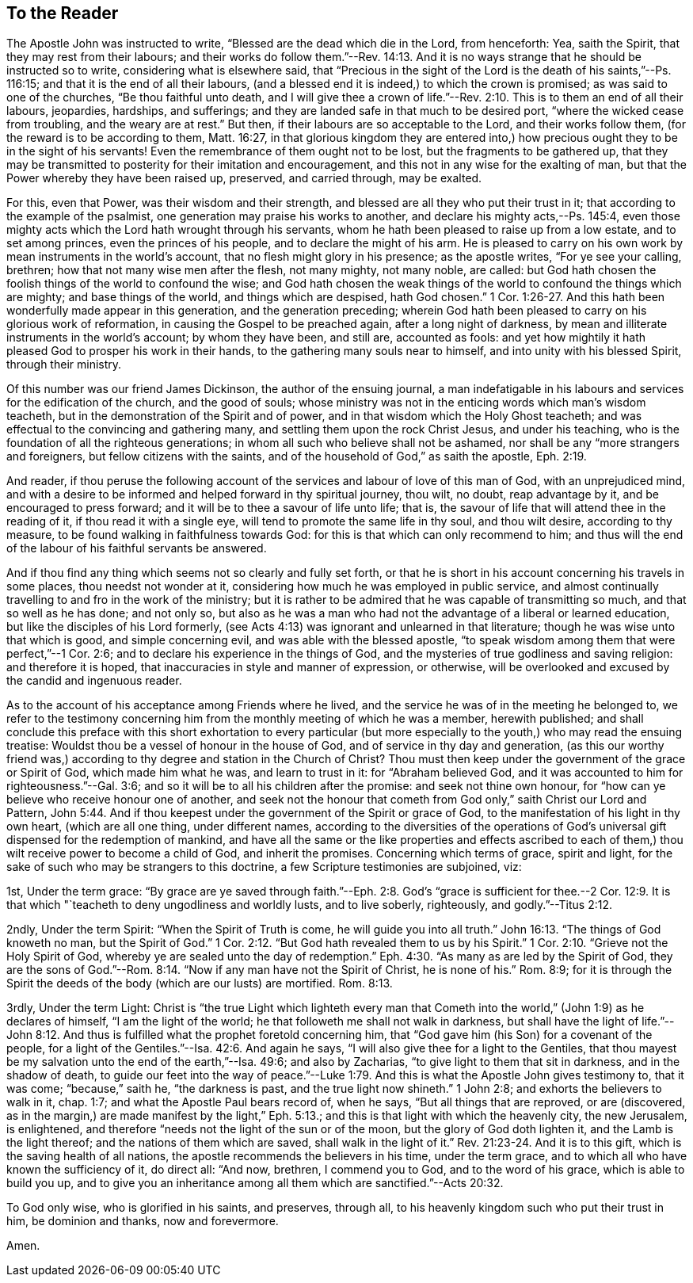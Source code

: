 == To the Reader

The Apostle John was instructed to write, "`Blessed are the dead which die in the Lord,
from henceforth: Yea, saith the Spirit, that they may rest from their labours;
and their works do follow them.`"--Rev. 14:13.
And it is no ways strange that he should be instructed so to write,
considering what is elsewhere said,
that "`Precious in the sight of the Lord is the death of his saints,`"--Ps. 116:15;
and that it is the end of all their labours,
(and a blessed end it is indeed,) to which the crown is promised;
as was said to one of the churches, "`Be thou faithful unto death,
and I will give thee a crown of life.`"--Rev. 2:10.
This is to them an end of all their labours,
jeopardies, hardships, and sufferings;
and they are landed safe in that much to be desired port,
"`where the wicked cease from troubling, and the weary are at rest.`"
But then, if their labours are so acceptable to the Lord, and their works follow them,
(for the reward is to be according to them, Matt. 16:27,
in that glorious kingdom they are entered into,) how
precious ought they to be in the sight of his servants!
Even the remembrance of them ought not to be lost, but the fragments to be gathered up,
that they may be transmitted to posterity for their imitation and encouragement,
and this not in any wise for the exalting of man,
but that the Power whereby they have been raised up, preserved, and carried through,
may be exalted.

For this, even that Power, was their wisdom and their strength,
and blessed are all they who put their trust in it;
that according to the example of the psalmist,
one generation may praise his works to another,
and declare his mighty acts,--Ps. 145:4,
even those mighty acts which the Lord hath wrought through his servants,
whom he hath been pleased to raise up from a low estate, and to set among princes,
even the princes of his people, and to declare the might of his arm.
He is pleased to carry on his own work by mean instruments in the world`'s account,
that no flesh might glory in his presence; as the apostle writes,
"`For ye see your calling, brethren; how that not many wise men after the flesh,
not many mighty, not many noble, are called:
but God hath chosen the foolish things of the world to confound the wise;
and God hath chosen the weak things of the world to confound the things which are mighty;
and base things of the world, and things which are despised, hath God chosen.`" 1 Cor. 1:26-27.
And this hath been wonderfully made appear in this generation,
and the generation preceding;
wherein God hath been pleased to carry on his glorious work of reformation,
in causing the Gospel to be preached again, after a long night of darkness,
by mean and illiterate instruments in the world`'s account; by whom they have been,
and still are, accounted as fools:
and yet how mightily it hath pleased God to prosper his work in their hands,
to the gathering many souls near to himself, and into unity with his blessed Spirit,
through their ministry.

Of this number was our friend James Dickinson, the author of the ensuing journal,
a man indefatigable in his labours and services for the edification of the church,
and the good of souls;
whose ministry was not in the enticing words which man`'s wisdom teacheth,
but in the demonstration of the Spirit and of power,
and in that wisdom which the Holy Ghost teacheth;
and was effectual to the convincing and gathering many,
and settling them upon the rock Christ Jesus, and under his teaching,
who is the foundation of all the righteous generations;
in whom all such who believe shall not be ashamed,
nor shall be any "`more strangers and foreigners, but fellow citizens with the saints,
and of the household of God,`" as saith the apostle, Eph. 2:19.

And reader,
if thou peruse the following account of the
services and labour of love of this man of God,
with an unprejudiced mind,
and with a desire to be informed and helped forward in thy spiritual journey, thou wilt,
no doubt, reap advantage by it, and be encouraged to press forward;
and it will be to thee a savour of life unto life; that is,
the savour of life that will attend thee in the reading of it,
if thou read it with a single eye, will tend to promote the same life in thy soul,
and thou wilt desire, according to thy measure,
to be found walking in faithfulness towards God:
for this is that which can only recommend to him;
and thus will the end of the labour of his faithful servants be answered.

And if thou find any thing which seems not so clearly and fully set forth,
or that he is short in his account concerning his travels in some places,
thou needst not wonder at it, considering how much he was employed in public service,
and almost continually travelling to and fro in the work of the ministry;
but it is rather to be admired that he was capable of transmitting so much,
and that so well as he has done; and not only so,
but also as he was a man who had not the advantage of a liberal or learned education,
but like the disciples of his Lord formerly,
(see Acts 4:13) was ignorant and unlearned in that literature;
though he was wise unto that which is good, and simple concerning evil,
and was able with the blessed apostle,
"`to speak wisdom among them that were perfect,`"--1 Cor. 2:6;
and to declare his experience in the things of God,
and the mysteries of true godliness and saving religion: and therefore it is hoped,
that inaccuracies in style and manner of expression, or otherwise,
will be overlooked and excused by the candid and ingenuous reader.

As to the account of his acceptance among Friends where he lived,
and the service he was of in the meeting he belonged to,
we refer to the testimony concerning him from
the monthly meeting of which he was a member,
herewith published;
and shall conclude this preface with this short
exhortation to every particular (but more especially to
the youth,) who may read the ensuing treatise:
Wouldst thou be a vessel of honour in the house of God,
and of service in thy day and generation,
(as this our worthy friend was,) according to
thy degree and station in the Church of Christ?
Thou must then keep under the government of the grace or Spirit of God,
which made him what he was, and learn to trust in it: for "`Abraham believed God,
and it was accounted to him for righteousness.`"--Gal. 3:6;
and so it will be to all his children after the promise: and seek not thine own honour,
for "`how can ye believe who receive honour one of another,
and seek not the honour that cometh from God only,`" saith Christ our Lord and Pattern, John 5:44.
And if thou keepest under the government of the Spirit or grace of God,
to the manifestation of his light in thy own heart, (which are all one thing,
under different names,
according to the diversities of the operations of God`'s
universal gift dispensed for the redemption of mankind,
and have all the same or the like properties and effects ascribed to
each of them,) thou wilt receive power to become a child of God,
and inherit the promises.
Concerning which terms of grace, spirit and light,
for the sake of such who may be strangers to this doctrine,
a few Scripture testimonies are subjoined, viz:

[.numbered-group]
====

[.numbered]
1st, Under the term grace:
"`By grace are ye saved through faith.`"--Eph. 2:8. God`'s "`grace
is sufficient for thee.--2 Cor. 12:9. It is that which "`teacheth
to deny ungodliness and worldly lusts,
and to live soberly, righteously, and godly.`"--Titus 2:12.

[.numbered]
2ndly, Under the term Spirit: "`When the Spirit of Truth is come,
he will guide you into all truth.`" John 16:13.
"`The things of God knoweth no man, but the Spirit of God.`" 1 Cor. 2:12.
"`But God hath revealed them to us by his Spirit.`" 1 Cor. 2:10.
"`Grieve not the Holy Spirit of God,
whereby ye are sealed unto the day of redemption.`" Eph. 4:30.
"`As many as are led by the Spirit of God,
they are the sons of God.`"--Rom. 8:14. "`Now if
any man have not the Spirit of Christ,
he is none of his.`"
Rom. 8:9;
for it is through the Spirit the deeds of the body (which are our lusts) are mortified. Rom. 8:13.

[.numbered]
3rdly, Under the term Light:
Christ is "`the true Light which lighteth every man that Cometh into
the world,`" (John 1:9) as he declares of himself,
"`I am the light of the world; he that followeth me shall not walk in darkness,
but shall have the light of life.`"--John 8:12. And thus is
fulfilled what the prophet foretold concerning him,
that "`God gave him (his Son) for a covenant of the people,
for a light of the Gentiles.`"--Isa. 42:6. And again he says,
"`I will also give thee for a light to the Gentiles,
that thou mayest be my salvation unto the end of the earth,`"--Isa. 49:6;
and also by Zacharias, "`to give light to them that sit in darkness,
and in the shadow of death,
to guide our feet into the way of peace.`"--Luke 1:79.
And this is what the Apostle John gives testimony to,
that it was come; "`because,`" saith he, "`the darkness is past,
and the true light now shineth.`"
1 John 2:8; and exhorts the believers to walk in it, chap.
1:7; and what the Apostle Paul bears record of, when he says,
"`But all things that are reproved, or are (discovered,
as in the margin,) are made manifest by the light,`" Eph. 5:13.;
and this is that light with which the heavenly city, the new Jerusalem, is enlightened,
and therefore "`needs not the light of the sun or of the moon,
but the glory of God doth lighten it, and the Lamb is the light thereof;
and the nations of them which are saved, shall walk in the light of it.`" Rev. 21:23-24.
And it is to this gift, which is the saving health of all nations,
the apostle recommends the believers in his time, under the term grace,
and to which all who have known the sufficiency of it, do direct all: "`And now,
brethren, I commend you to God, and to the word of his grace,
which is able to build you up,
and to give you an inheritance among all them which are sanctified.`"--Acts 20:32.

====

To God only wise, who is glorified in his saints, and preserves, through all,
to his heavenly kingdom such who put their trust in him, be dominion and thanks,
now and forevermore.

Amen.
